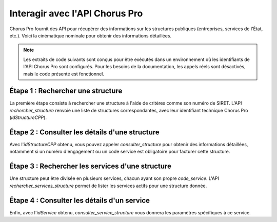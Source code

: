 .. _guide_interagir_avec_chorus_pro:

Interagir avec l'API Chorus Pro
================================

Chorus Pro fournit des API pour récupérer des informations sur les structures publiques (entreprises, services de l'État, etc.). Voici la cinématique nominale pour obtenir des informations détaillées.



.. note::

   Les extraits de code suivants sont conçus pour être exécutés dans un environnement où les identifiants de l'API Chorus Pro sont configurés. Pour les besoins de la documentation, les appels réels sont désactivés, mais le code présenté est fonctionnel.


Étape 1 : Rechercher une structure
----------------------------------

La première étape consiste à rechercher une structure à l'aide de critères comme son numéro de SIRET. L'API `rechercher_structure` renvoie une liste de structures correspondantes, avec leur identifiant technique Chorus Pro (`idStructureCPP`).

.. testcode::

    payload_recherche = {
        "parametres": {
            "nbResultatsParPage": 10,
            "pageResultatDemandee": 1,
        },
        "structure": {
            "identifiantStructure": "26073617692140",
            "typeIdentifiantStructure": "SIRET",
        },
    }

    # L'appel réel à l'API
    if False:
        reponse = c.rechercher_structure(payload_recherche)
        # Vous pouvez ensuite extraire l'idStructureCPP de la réponse
        # id_structure_cpp = reponse["listeStructures"][0]["idStructureCPP"]

    assert payload_recherche["structure"]["typeIdentifiantStructure"] == "SIRET"


Étape 2 : Consulter les détails d'une structure
------------------------------------------------

Avec l'`idStructureCPP` obtenu, vous pouvez appeler `consulter_structure` pour obtenir des informations détaillées, notamment si un numéro d'engagement ou un code service est obligatoire pour facturer cette structure.

.. testcode::

    # Remplacez par un ID obtenu à l'étape précédente
    id_structure_cpp = 26300989

    if False:
        details_structure = c.consulter_structure(id_structure_cpp)
        # details_structure contiendra les informations

    assert isinstance(id_structure_cpp, int)


Étape 3 : Rechercher les services d'une structure
--------------------------------------------------

Une structure peut être divisée en plusieurs services, chacun ayant son propre `code_service`. L'API `rechercher_services_structure` permet de lister les services actifs pour une structure donnée.

.. testcode::

    # Remplacez par un ID obtenu à l'étape 1
    id_structure_cpp = 26300989

    if False:
        services = c.rechercher_services_structure(id_structure_cpp)
        # services contiendra la liste des services

    assert isinstance(id_structure_cpp, int)


Étape 4 : Consulter les détails d'un service
----------------------------------------------

Enfin, avec l'`idService` obtenu, `consulter_service_structure` vous donnera les paramètres spécifiques à ce service.

.. testcode::

    id_structure_cpp = 26311042
    id_service = 10657669

    if False:
        details_service = c.consulter_service_structure(id_structure=id_structure_cpp, id_service=id_service)

    assert isinstance(id_service, int)
